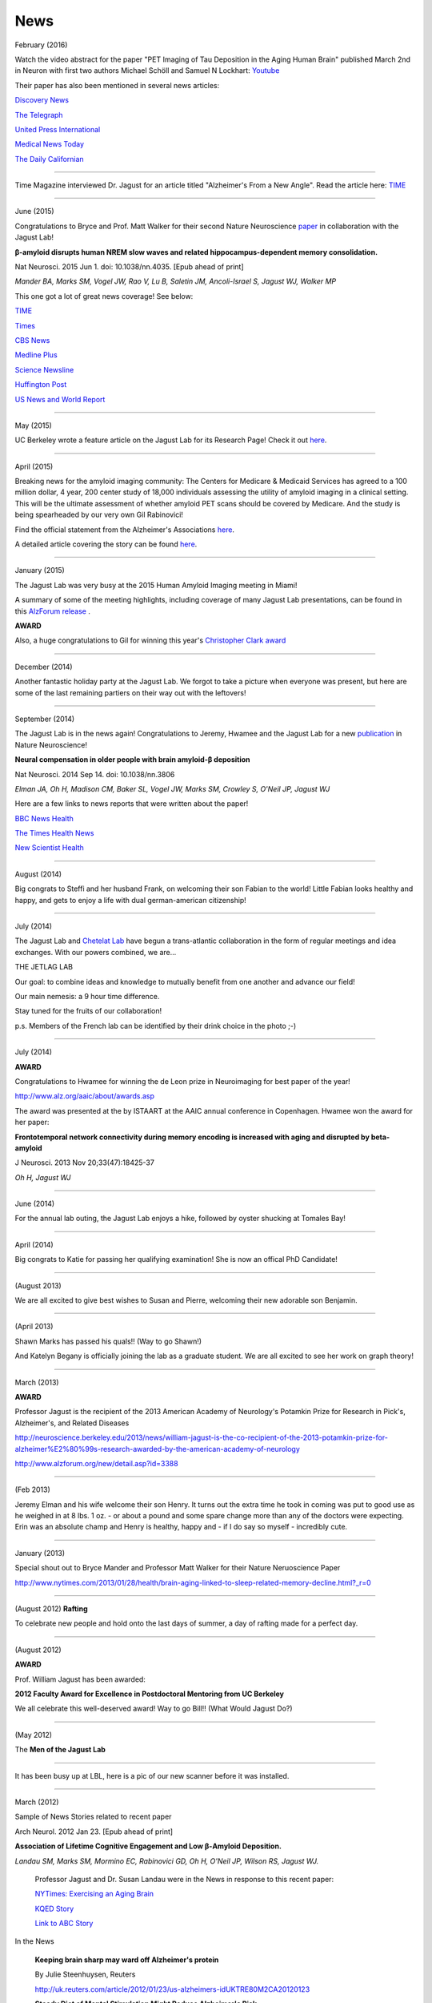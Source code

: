 .. _news:

======
 News
======

February (2016)

Watch the video abstract for the paper "PET Imaging of Tau Deposition in the Aging Human Brain" published March 2nd in Neuron with first two authors Michael Schöll and Samuel N Lockhart: `Youtube <https://www.youtube.com/watch?v=sPGt5oj8QAs&feature=youtu.be>`_ 

Their paper has also been mentioned in several news articles:

`Discovery News <http://news.discovery.com/tech/biotechnology/brain-scans-show-alzheimers-emerging-160303.htm>`_

`The Telegraph <http://www.telegraph.co.uk/news/health/elder/12181017/Brain-scan-to-diagnose-Alzheimers-disease-developed-by-scientists.html>`_

`United Press International <http://www.upi.com/Health_News/2016/03/03/Early-diagnosis-staging-of-Alzheimers-disease-seen-in-PET-scans/1701457010215/>`_

`Medical News Today <http://www.medicalnewstoday.com/releases/307352.php>`_

`The Daily Californian <http://www.dailycal.org/2016/03/03/pet-scan-reveals-new-proteins-role-alzheimers-disease/>`_




++++

Time Magazine interviewed Dr. Jagust for an article titled "Alzheimer's From a New Angle".  Read the article here: 
`TIME <http://time.com/4217067/alzheimers-from-a-new-angle/>`_ 


++++

June (2015)

Congratulations to Bryce and Prof. Matt Walker for their second Nature Neuroscience `paper <http://www.ncbi.nlm.nih.gov/pubmed/26030850>`_ in collaboration with the Jagust Lab! 

**β-amyloid disrupts human NREM slow waves and related hippocampus-dependent memory consolidation.** 

Nat Neurosci. 2015 Jun 1. doi: 10.1038/nn.4035. [Epub ahead of print]

*Mander BA, Marks SM, Vogel JW, Rao V, Lu B, Saletin JM, Ancoli-Israel S, Jagust WJ, Walker MP*

This one got a lot of great news coverage! See below:

`TIME <http://time.com/3901855/sleep-alzheimers-disease/>`_

`Times <http://www.thetimes.co.uk/tto/science/article4457607.ece>`_

`CBS News <http://www.cbsnews.com/news/poor-sleep-may-contribute-to-alzheimers-disease/>`_

`Medline Plus <http://www.nlm.nih.gov/medlineplus/news/fullstory_152838.html>`_

`Science Newsline <http://www.sciencenewsline.com/articles/2015060116510075.html>`_

`Huffington Post <http://www.huffingtonpost.com/2015/06/02/sleep-alzheimers-linked-to-memory-loss_n_7494502.html>`_

`US News and World Report <http://health.usnews.com/health-news/articles/2015/06/01/alzheimers-linked-brain-proteins-tied-to-poor-sleep-in-study>`_

++++

May (2015)

UC Berkeley wrote a feature article on the Jagust Lab for its Research Page!  Check it out `here <http://vcresearch.berkeley.edu/news/profile/william_jagust>`_.

++++

April (2015)

Breaking news for the amyloid imaging community: The Centers for Medicare & Medicaid Services has agreed to a 100 million dollar, 4 year, 200 center study of 18,000 individuals assessing the utility of amyloid imaging in a clinical setting. This will be the ultimate assessment of whether amyloid PET scans should be covered by Medicare.  And the study is being spearheaded by our very own Gil Rabinovici!  

Find the official statement from the Alzheimer's Associations `here <http://www.alz.org/documents_custom/IDEAS_study_news_release_041615.pdf>`_.

A detailed article covering the story can be found `here <http://www.alzforum.org/news/community-news/100m-ideas-cms-blesses-study-evaluate-amyloid-scans-clinical-practice>`_.    

++++

January (2015)

The Jagust Lab was very busy at the 2015 Human Amyloid Imaging meeting in Miami! 

A summary of some of the meeting highlights, including coverage of many Jagust Lab presentations, can be found in this `AlzForum release <http://www.alzforum.org/print-series/390816>`_ .

**AWARD**
 
Also, a huge congratulations to Gil for winning this year's `Christopher Clark award <http://www.worldeventsforum.com/hai/scholarships.html>`_   

.. image:: mugs/Gil_2015.jpg

++++

December (2014)

Another fantastic holiday party at the Jagust Lab.  We forgot to take a picture when everyone was present, but here are some of the last remaining partiers on their way out with the leftovers!

.. image:: mugs/holiday_party_2014.JPG

++++

September (2014)

The Jagust Lab is in the news again! Congratulations to Jeremy, Hwamee and the Jagust Lab for a new `publication <http://www.ncbi.nlm.nih.gov/pubmed/25217827>`_ in Nature Neuroscience!

**Neural compensation in older people with brain amyloid-β deposition**

Nat Neurosci. 2014 Sep 14. doi: 10.1038/nn.3806

*Elman JA, Oh H, Madison CM, Baker SL, Vogel JW, Marks SM, Crowley S, O'Neil JP, Jagust WJ*


Here are a few links to news reports that were written about the paper!

`BBC News Health <http://www.bbc.com/news/health-29181843>`_

`The Times Health News <http://www.thetimes.co.uk/tto/health/news/article4206585.ece>`_

`New Scientist Health <http://www.newscientist.com/article/dn26206-brains-can-power-up-to-get-around-alzheimers-plaques.html?cmpid=RSS|NSNS|2012-GLOBAL|online-news#.VBcBJUv4tLp>`_


++++

August (2014)

Big congrats to Steffi and her husband Frank, on welcoming their son Fabian to the world!  Little Fabian looks healthy and happy, and gets to enjoy a life with dual german-american citizenship!

++++

July (2014)

The Jagust Lab and `Chetelat Lab <http://gael-chetelat.fr/>`_ have begun a trans-atlantic collaboration in the form of regular meetings and idea exchanges.  With our powers combined, we are...

THE JETLAG LAB

.. image:: mugs/JetLag.JPG

Our goal: to combine ideas and knowledge to mutually benefit from one another and advance our field!

Our main nemesis: a 9 hour time difference.

Stay tuned for the fruits of our collaboration!

p.s. Members of the French lab can be identified by their drink choice in the photo ;-) 


++++

July (2014)

**AWARD**

Congratulations to Hwamee for winning the de Leon prize in Neuroimaging for best paper of the year!  

http://www.alz.org/aaic/about/awards.asp

The award was presented at the by ISTAART at the AAIC annual conference in Copenhagen.  Hwamee won the
award for her paper:

**Frontotemporal network connectivity during memory encoding is increased with aging and disrupted by beta-amyloid**

J Neurosci. 2013 Nov 20;33(47):18425-37

*Oh H, Jagust WJ*


++++

June (2014)

For the annual lab outing, the Jagust Lab enjoys a hike, followed by oyster shucking at Tomales Bay!

.. image:: mugs/Labouting2014_hike.jpg

.. image:: mugs/labouting2014_shuck.jpg

.. image:: mugs/labouting2014_view.jpg

++++

April (2014)

Big congrats to Katie for passing her qualifying examination! She is now an offical PhD Candidate! 

++++

(August 2013)

We are all excited to give best wishes to Susan and Pierre, welcoming their new adorable son Benjamin.

++++

(April 2013)

Shawn Marks has passed his quals!! (Way to go Shawn!)

And Katelyn Begany is officially joining the lab as a graduate student.
We are all excited to see her work on graph theory!

++++

March (2013)

**AWARD**

.. image:: mugs/billaward.jpg

Professor Jagust is the recipient of the 2013 American Academy of Neurology's Potamkin Prize for Research in Pick's, Alzheimer's, and Related Diseases

http://neuroscience.berkeley.edu/2013/news/william-jagust-is-the-co-recipient-of-the-2013-potamkin-prize-for-alzheimer%E2%80%99s-research-awarded-by-the-american-academy-of-neurology

http://www.alzforum.org/new/detail.asp?id=3388

++++


(Feb 2013)

Jeremy Elman and his wife welcome their son Henry. It turns out the extra time he took in coming was put to good use as he weighed in at 8 lbs. 1 oz. - or about a pound and some spare change more than any of the doctors were expecting. Erin was an absolute champ and Henry is healthy, happy and - if I do say so myself - incredibly cute. 

++++

January (2013)

Special shout out to Bryce Mander and Professor Matt Walker for their Nature Neruoscience Paper 

http://www.nytimes.com/2013/01/28/health/brain-aging-linked-to-sleep-related-memory-decline.html?_r=0

++++

(August 2012)
**Rafting**

To celebrate new people and hold onto the last days of summer, a day of rafting made for a perfect day.

.. image:: mugs/rafting2.jpg

.. image:: mugs/rafting1.jpg

.. image:: mugs/rafting3.jpg

++++

(August 2012)

**AWARD**

Prof. William Jagust has been awarded:


**2012 Faculty Award for Excellence in Postdoctoral Mentoring from UC Berkeley**

We all celebrate this well-deserved award! Way to go Bill!!
(What Would Jagust Do?)

.. image:: mugs/jagust_award.jpg

++++

(May 2012)

The **Men of the Jagust Lab**

.. image:: mugs/men_of_jl.jpg


++++

It has been busy up at LBL, here is a pic of our new scanner before it was installed.

.. image:: _static/newscanner.jpg

++++

March (2012)

Sample of News Stories related to recent paper

Arch Neurol. 2012 Jan 23. [Epub ahead of print]

**Association of Lifetime Cognitive Engagement and Low β-Amyloid Deposition.**

*Landau SM, Marks SM, Mormino EC, Rabinovici GD, Oh H, O'Neil JP, Wilson RS, Jagust WJ.*

    Professor Jagust and Dr. Susan Landau were in the News in response to this recent paper:


    `NYTimes: Exercising an Aging Brain  <http://www.nytimes.com/2012/03/08/business/retirementspecial/retirees-are-using-education-to-exercise-an-aging-brain.html?_r=2&scp=2&sq=denise%20grady&st=cse>`_


    `KQED Story <http://blogs.kqed.org/stateofhealth/2012/01/23/can-games-and-reading-keep-alzheimers-at-bay/>`_

    `Link to ABC Story <http://abclocal.go.com/kgo/video?id=8516270>`_

In the News
   
   **Keeping brain sharp may ward off Alzheimer's protein**

   By Julie Steenhuysen, Reuters

   http://uk.reuters.com/article/2012/01/23/us-alzheimers-idUKTRE80M2CA20120123

   **Steady Diet of Mental Stimulation Might Reduce Alzheimer's Risk**

   By Steven Reinberg, HealthDay (appearing in US News & World Report)

   http://health.usnews.com/health-news/family-health/brain-and-behavior/articles/2012/01/23/steady-diet-of-mental-stimulation-might-reduce-alzheimers-risk


   **Brain Games May Help Thwart Alzheimer's: Study**

   By Dr. Hadi Halazun, ABCNews.com

   http://abcnews.go.com/blogs/health/2012/01/23/brain-games-may-help-thwart-alzheimers-study/



   **How books, puzzles may help ward off Alzheimer's**

   MyHealthNewsDaily  (appearing on MSNBC.com)

   http://vitals.msnbc.msn.com/_news/2012/01/23/10219409-how-books-puzzles-may-help-ward-off-alzheimers

++++


And Suzanne workin' on the scanner

.. image:: _static/petscanner.jpg


